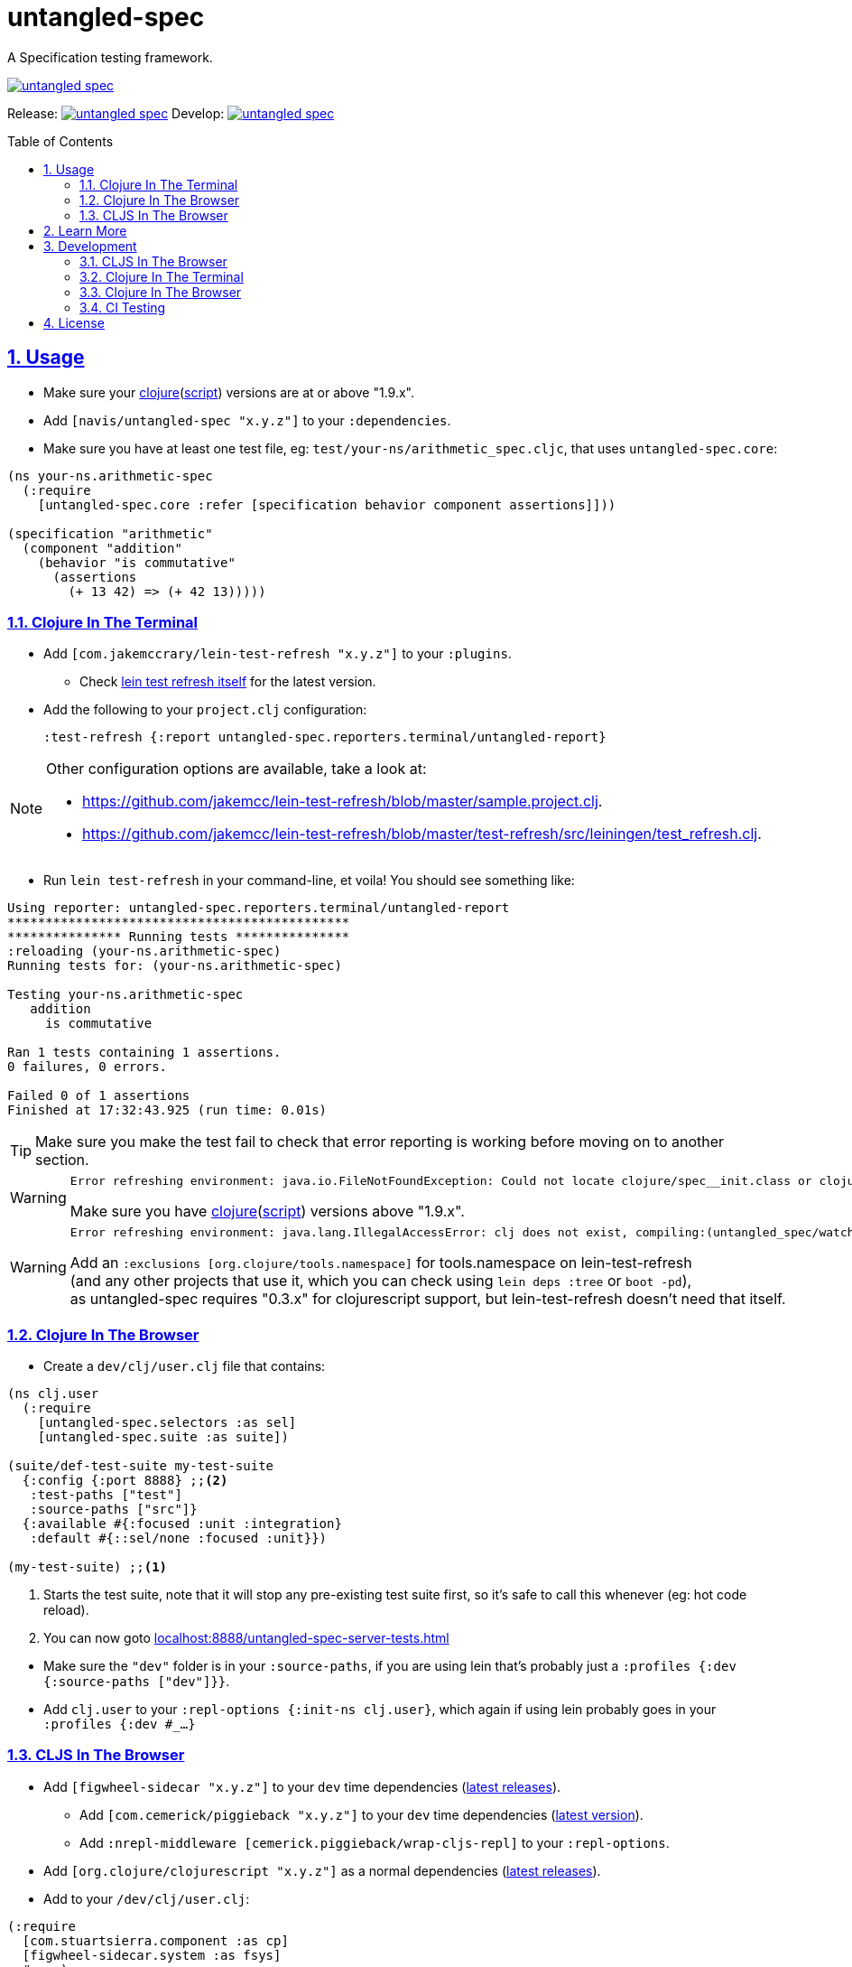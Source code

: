 = untangled-spec
:source-highlighter: coderay
:source-language: clojure
:toc:
:toc-placement: preamble
:sectlinks:
:sectanchors:
:sectnums:

ifdef::env-github[]
:tip-caption: :bulb:
:note-caption: :information_source:
:important-caption: :heavy_exclamation_mark:
:caution-caption: :fire:
:warning-caption: :warning:
endif::[]

A Specification testing framework.

image::https://img.shields.io/clojars/v/navis/untangled-spec.svg[link="https://clojars.org/navis/untangled-spec"]

Release: image:https://api.travis-ci.org/untangled-web/untangled-spec.svg?branch=master[link=https://github.com/untangled-web/untangled-spec/tree/master]
Develop: image:https://api.travis-ci.org/untangled-web/untangled-spec.svg?branch=develop[link=https://github.com/untangled-web/untangled-spec/tree/develop]

== Usage

* Make sure your link:https://clojure.org/community/downloads[clojure](link:https://github.com/clojure/clojurescript/releases[script]) versions are at or above "1.9.x".

* Add `[navis/untangled-spec "x.y.z"]` to your `:dependencies`.

* Make sure you have at least one test file, eg: `test/your-ns/arithmetic_spec.cljc`, that uses `untangled-spec.core`:

[source]
----
(ns your-ns.arithmetic-spec
  (:require
    [untangled-spec.core :refer [specification behavior component assertions]]))

(specification "arithmetic"
  (component "addition"
    (behavior "is commutative"
      (assertions
        (+ 13 42) => (+ 42 13)))))
----

=== Clojure In The Terminal

* Add `[com.jakemccrary/lein-test-refresh "x.y.z"]` to your `:plugins`.
** Check link:https://github.com/jakemcc/lein-test-refresh#usage[lein test refresh itself] for the latest version.
* Add the following to your `project.clj` configuration:

    :test-refresh {:report untangled-spec.reporters.terminal/untangled-report}

[NOTE]
====
Other configuration options are available, take a look at:

* link:https://github.com/jakemcc/lein-test-refresh/blob/master/sample.project.clj[].
* link:https://github.com/jakemcc/lein-test-refresh/blob/master/test-refresh/src/leiningen/test_refresh.clj[].
====

* Run `lein test-refresh` in your command-line, et voila! You should see something like:

----
Using reporter: untangled-spec.reporters.terminal/untangled-report
*********************************************
*************** Running tests ***************
:reloading (your-ns.arithmetic-spec)
Running tests for: (your-ns.arithmetic-spec)

Testing your-ns.arithmetic-spec
   addition
     is commutative

Ran 1 tests containing 1 assertions.
0 failures, 0 errors.

Failed 0 of 1 assertions
Finished at 17:32:43.925 (run time: 0.01s)
----

TIP: Make sure you make the test fail to check that error reporting is working before moving on to another section.

[WARNING]
====

    Error refreshing environment: java.io.FileNotFoundException: Could not locate clojure/spec__init.class or clojure/spec.clj on classpath.

Make sure you have link:https://clojure.org/community/downloads[clojure](link:https://github.com/clojure/clojurescript/releases[script]) versions above "1.9.x".
====

[WARNING]
====

    Error refreshing environment: java.lang.IllegalAccessError: clj does not exist, compiling:(untangled_spec/watch.clj:1:1)

Add an `:exclusions [org.clojure/tools.namespace]` for tools.namespace on lein-test-refresh +
(and any other projects that use it, which you can check using `lein deps :tree` or `boot -pd`), +
as untangled-spec requires "0.3.x" for clojurescript support, but lein-test-refresh doesn't need that itself.
====

=== Clojure In The Browser

* Create a `dev/clj/user.clj` file that contains:

[source]
----
(ns clj.user
  (:require
    [untangled-spec.selectors :as sel]
    [untangled-spec.suite :as suite])

(suite/def-test-suite my-test-suite
  {:config {:port 8888} ;;<2>
   :test-paths ["test"]
   :source-paths ["src"]}
  {:available #{:focused :unit :integration}
   :default #{::sel/none :focused :unit}})

(my-test-suite) ;;<1>
----
<1> Starts the test suite, note that it will stop any pre-existing test suite first, so it's safe to call this whenever (eg: hot code reload).
<2> You can now goto link:localhost:8888/untangled-spec-server-tests.html[]

//DIVIDER WHY OH WHY
* Make sure the `"dev"` folder is in your `:source-paths`, if you are using lein that's probably just a `:profiles {:dev {:source-paths ["dev"]}}`.
* Add `clj.user` to your `:repl-options {:init-ns clj.user}`, which again if using lein probably goes in your `:profiles {:dev #_...}`

=== CLJS In The Browser

* Add `[figwheel-sidecar "x.y.z"]` to your `dev` time dependencies (link:https://clojars.org/lein-figwheel[latest releases]).
** Add `[com.cemerick/piggieback "x.y.z"]` to your `dev` time dependencies (link:https://clojars.org/com.cemerick/piggieback[latest version]).
** Add `:nrepl-middleware [cemerick.piggieback/wrap-cljs-repl]` to your `:repl-options`.
* Add `[org.clojure/clojurescript "x.y.z"]` as a normal dependencies (link:https://github.com/clojure/clojurescript/releases[latest releases]).

* Add to your `/dev/clj/user.clj`:

[source]
----
(:require
  [com.stuartsierra.component :as cp]
  [figwheel-sidecar.system :as fsys]
  #_...)

(defn start-figwheel [build-ids]
  (-> (fsys/fetch-config)
    (assoc-in [:data :build-ids] build-ids)
    fsys/figwheel-system cp/start fsys/cljs-repl))
----

* Create a `/dev/cljs/user.cljs`

[source]
----
(ns cljs.user
  (:require
    your-ns.arithmetic-spec ;;<1>
    [untangled-spec.selectors :as sel]
    [untangled-spec.suite :as suite]))

(suite/def-test-suite on-load {:ns-regex #"your-ns\..*-spec"} ;;<2>
  {:default #{::sel/none :focused}
   :available #{:focused :should-fail}})
----
<1> Ensures your tests are loaded so the test suite can find them
<2> Regex for finding just your tests from all the loaded namespaces.

//DIVIDER WHY OH WHY
* Add `[lein-cljsbuild "x.y.z"]` as a `:plugin` (link:https://github.com/emezeske/lein-cljsbuild#latest-version[latest version]).
* Add a `:cljsbuild` for your tests (link:https://github.com/emezeske/lein-cljsbuild#basic-configuration[basic configuration]), eg:

[source]
----
:cljsbuild {:builds [

{:id "test"
 :source-paths ["src" "dev" "test"]
 :figwheel     {:on-jsload cljs.user/on-load}
 :compiler     {:main          cljs.user
                :output-to     "resources/public/js/test/test.js"
                :output-dir    "resources/public/js/test/out"
                :asset-path    "js/test/out"
                :optimizations :none}}

]}
----

    lein repl
    #_=> (start-figwheel ["test"])

[WARNING]
====
    java.lang.RuntimeException: No such var: om/dispatch, compiling:(untangled/client/mutations.cljc:8:1)

Means you have a conflicting org.omcljs/om versions, either resolve them by looking at `lein deps :tree` or `bood -pd`, or pin your version to the link:https://github.com/omcljs/om/releases[latest version] or whatever version untangled-spec is using.
====

==== For CI

* Add lein-doo as both a test dependency and a plugin

    :dependencies [#_... [lein-doo "0.1.6" :scope "test"] #_...]
    :plugins [#_... [lein-doo "0.1.6"] #_...]

* Add a `:doo` section to your project.clj

    :doo {:build "automated-tests"
          :paths {:karma "node_modules/karma/bin/karma"}}

* Add a top level `package.json` containing at least:

    {
      "devDependencies": {
        "karma": "^0.13.19",
        "karma-chrome-launcher": "^0.2.2",
        "karma-firefox-launcher": "^0.1.7",
        "karma-cljs-test": "^0.1.0"
      }
    }

* Add a `:cljsbuild` for your CI tests, eg:

[source]
----
:cljsbuild {:builds [

{:id "automated-tests"
 :source-paths ["src" "test"]
 :compiler     {:output-to     "resources/private/js/unit-tests.js"
                :output-dir    "resources/private/js/unit-tests"
                :asset-path    "js/unit-tests"
                :main          untangled-spec.all-tests
                :optimizations :none}}

]}
----

* Add a file that runs your tests

[source]
----
(ns your-ns.all-tests
  (:require
    your-ns.arithmetic-spec ;; ensures tests are loaded so doo can find them
    [doo.runner :refer-macros [doo-all-tests]]))

(doo-all-tests #"untangled-spec\..*-spec")
----

* Run `npm install` & then `lein doo chrome automated-tests once`, +

NOTE: If you put the `automated-tests` build in a lein profile (eg: test), +
you will have to prepend a `with-profile test ...` in your command.

* See link:http://github.com/bensu/doo#doo[doo] itself for further details & as a fallback if this information is somehow out of date.

== Learn More
* about link:docs/index.adoc#untangled-spec-docs[Untangled Spec]
* about link:http://untangled-web.github.io/untangled/index.html[Untangled] & checkout the link:http://untangled-web.github.io/untangled/index.html[Documentation Reference]
* interactively with the link:http://untangled-web.github.io/untangled/tutorial.html[Untangled Tutorial]
** http://untangled-web.github.io/untangled/tutorial.html#!/untangled_tutorial.K_Testing[untangled_tutorial.K_Testing]

== Development

NOTE: This section is for the _development_ of *untangled-spec itself*. +
If you wanted instructions on how to use untangled-spec in your app/library, see <<Usage>>

=== CLJS In The Browser

    lein repl
    #_user=> (start-figwheel ["test"])

& link:localhost:8888/untangled-spec-server-tests.html[]

=== Clojure In The Terminal

    lein test-refresh

=== Clojure In The Browser

    lein repl
    #_user=> (start)

& link:localhost:8888/untangled-spec-server-tests.html[]

=== CI Testing

To run the CLJ and CLJS tests on a CI server, it must have chrome, node, and npm installed. +
Then you can simply use the Makefile:

    make tests

or manually run:

	npm install
	lein test-cljs
	lein test-clj

== License

MIT License
Copyright © 2015 NAVIS

